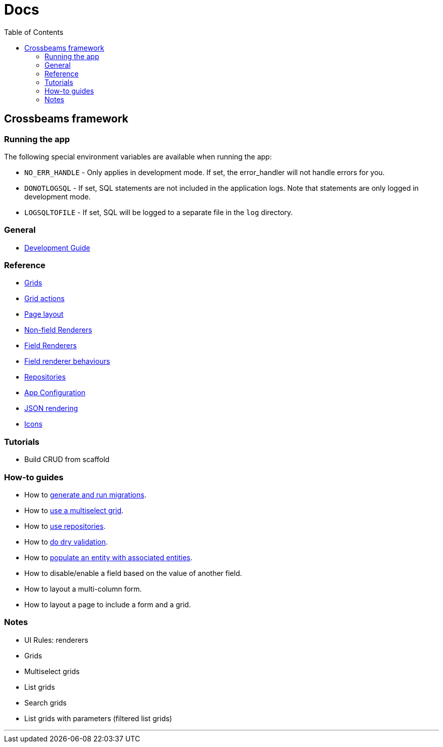 = Docs
:toc:
// For a good description of how to write documentation: https://www.divio.com/en/blog/documentation/

== Crossbeams framework

=== Running the app

The following special environment variables are available when running the app:

* `NO_ERR_HANDLE` - Only applies in development mode. If set, the error_handler will not handle errors for you.
* `DONOTLOGSQL` - If set, SQL statements are not included in the application logs. Note that statements are only logged in development mode.
* `LOGSQLTOFILE` - If set, SQL will be logged to a separate file in the `log` directory.

=== General

* link:/developer_documentation/development_guide.adoc[Development Guide]

=== Reference

* link:/developer_documentation/grids.adoc[Grids]
* link:/developer_documentation/grid_actions.adoc[Grid actions]
* link:/developer_documentation/page_layout.adoc[Page layout]
* link:/developer_documentation/non_field_renderers.adoc[Non-field Renderers]
* link:/developer_documentation/field_renderers.adoc[Field Renderers]
* link:/developer_documentation/field_renderer_behaviours.adoc[Field renderer behaviours]
* link:/developer_documentation/repositories.adoc[Repositories]
* link:/developer_documentation/app_config.adoc[App Configuration]
* link:/developer_documentation/json_rendering.adoc[JSON rendering]
* link:/developer_documentation/icons.adoc[Icons]

=== Tutorials

* Build CRUD from scaffold

=== How-to guides

* How to link:/developer_documentation/migrations.adoc[generate and run migrations].
* How to link:/developer_documentation/how_to_use_multiselect_grid.adoc[use a multiselect grid].
* How to link:/developer_documentation/how_to_use_repositories.adoc[use repositories].
* How to link:/developer_documentation/how_to_do_dry_validation.adoc[do dry validation].
* How to link:/developer_documentation/how_to_populate_entity_with_associated_entities.adoc[populate an entity with associated entities].
* How to disable/enable a field based on the value of another field.
* How to layout a multi-column form.
* How to layout a page to include a form and a grid.

=== Notes

* UI Rules: renderers
* Grids
* Multiselect grids
* List grids
* Search grids
* List grids with parameters (filtered list grids)

---


